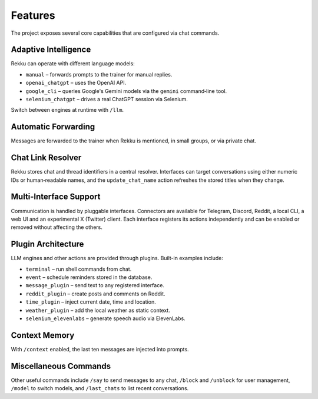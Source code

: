 Features
========

.. image:: res/features.png
    :alt: Rekku Features Overview
    :width: 600px
    :align: center


The project exposes several core capabilities that are configured via chat
commands.

Adaptive Intelligence
---------------------

Rekku can operate with different language models:

* ``manual`` – forwards prompts to the trainer for manual replies.
* ``openai_chatgpt`` – uses the OpenAI API.
* ``google_cli`` – queries Google's Gemini models via the ``gemini`` command‑line tool.
* ``selenium_chatgpt`` – drives a real ChatGPT session via Selenium.

Switch between engines at runtime with ``/llm``.

Automatic Forwarding
--------------------

Messages are forwarded to the trainer when Rekku is mentioned, in small groups,
or via private chat.

Chat Link Resolver
------------------

Rekku stores chat and thread identifiers in a central resolver. Interfaces can
target conversations using either numeric IDs or human‑readable names, and the
``update_chat_name`` action refreshes the stored titles when they change.

Multi-Interface Support
-----------------------

Communication is handled by pluggable interfaces. Connectors are available for
Telegram, Discord, Reddit, a local CLI, a web UI and an experimental X (Twitter)
client. Each interface registers its actions independently and can be enabled or
removed without affecting the others.

Plugin Architecture
-------------------

LLM engines and other actions are provided through plugins. Built-in examples
include:

* ``terminal`` – run shell commands from chat.
* ``event`` – schedule reminders stored in the database.
* ``message_plugin`` – send text to any registered interface.
* ``reddit_plugin`` – create posts and comments on Reddit.
* ``time_plugin`` – inject current date, time and location.
* ``weather_plugin`` – add the local weather as static context.
* ``selenium_elevenlabs`` – generate speech audio via ElevenLabs.

Context Memory
--------------

With ``/context`` enabled, the last ten messages are injected into prompts.

Miscellaneous Commands
----------------------

Other useful commands include ``/say`` to send messages to any chat, ``/block``
and ``/unblock`` for user management, ``/model`` to switch models, and
``/last_chats`` to list recent conversations.

